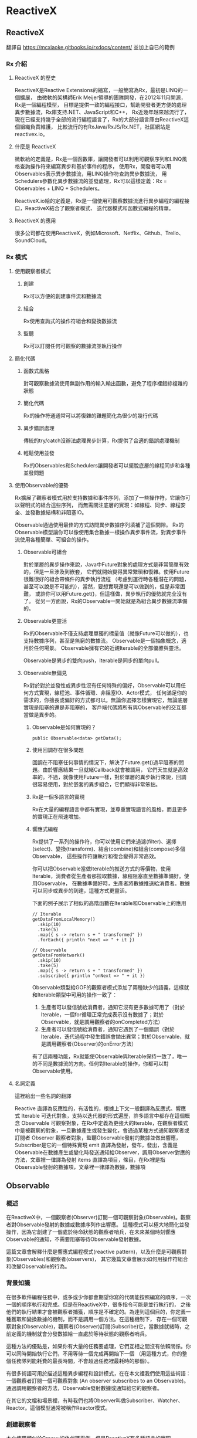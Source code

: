 * ReactiveX

** ReactiveX
翻譯自 https://mcxiaoke.gitbooks.io/rxdocs/content/ 並加上自已的範例

*** Rx 介紹

**** ReactiveX 的歷史
ReactiveX是Reactive Extensions的縮寫，一般簡寫為Rx，最初是LINQ的一個擴展，
由微軟的架構師Erik Meijer領導的團隊開發，在2012年11月開源，Rx是一個編程模型，
目標是提供一致的編程接口，幫助開發者更方便的處理異步數據流，Rx庫支持.NET、JavaScript和C++，
Rx近幾年越來越流行了，現在已經支持幾乎全部的流行編程語言了，Rx的大部分語言庫由ReactiveX這個組織負責維護，
比較流行的有RxJava/RxJS/Rx.NET，社區網站是reactivex.io。

**** 什麼是 ReactiveX
微軟給的定義是，Rx是一個函數庫，讓開發者可以利用可觀察序列和LINQ風格查詢操作符來編寫異步和基於事件的程序，
使用Rx，開發者可以用Observables表示異步數據流，用LINQ操作符查詢異步數據流，
用Schedulers參數化異步數據流的並發處理，Rx可以這樣定義：Rx = Observables + LINQ + Schedulers。

ReactiveX.io給的定義是，Rx是一個使用可觀察數據流進行異步編程的編程接口，ReactiveX結合了觀察者模式、
迭代器模式和函數式編程的精華。

**** ReactiveX 的應用
很多公司都在使用ReactiveX，例如Microsoft、Netflix、Github、Trello、SoundCloud。

*** Rx 模式

**** 使用觀察者模式
***** 創建
Rx可以方便的創建事件流和數據流

***** 組合
Rx使用查詢式的操作符組合和變換數據流

***** 監聽
Rx可以訂閱任何可觀察的數據流並執行操作

**** 簡化代碼
***** 函數式風格
對可觀察數據流使用無副作用的輸入輸出函數，避免了程序裡錯綜複雜的狀態

***** 簡化代碼
Rx的操作符通通常可以將復雜的難題簡化為很少的幾行代碼

***** 異步錯誤處理
傳統的try/catch沒辦法處理異步計算，Rx提供了合適的錯誤處理機制

***** 輕鬆使用並發
Rx的Observables和Schedulers讓開發者可以擺脫底層的線程同步和各種並發問題

**** 使用Observable的優勢
Rx擴展了觀察者模式用於支持數據和事件序列，添加了一些操作符，它讓你可以聲明式的組合這些序列，
而無需關注底層的實現：如線程、同步、線程安全、並發數據結構和非阻塞IO。

Observable通過使用最佳的方式訪問異步數據序列填補了這個間隙。
Rx的Observable模型讓你可以像使用集合數據一樣操作異步事件流，對異步事件流使用各種簡單、可組合的操作。

***** Observable可組合
對於單層的異步操作來說，Java中Future對象的處理方式是非常簡單有效的，但是一旦涉及到嵌套，
它們就開始變得異常繁瑣和復雜。使用Future很難很好的組合帶條件的異步執行流程
（考慮到運行時各種潛在的問題，甚至可以說是不可能的），當然，要想實現還是可以做到的，但是非常困難，
或許你可以用Future.get()，但這樣做，異步執行的優勢就完全沒有了。
從另一方面說，Rx的Observable一開始就是為組合異步數據流準備的。

***** Observable更靈活
Rx的Observable不僅支持處理單獨的標量值（就像Future可以做的），也支持數據序列，甚至是無窮的數據流。
Observable是一個抽象概念，適用於任何場景。 Observable擁有它的近親Iterable的全部優雅與靈活。

Observable是異步的雙向push，Iterable是同步的單向pull。

***** Observable無偏見
Rx對於對於並發性或異步性沒有任何特殊的偏好，Observable可以用任何方式實現，線程池、事件循環、非阻塞IO、Actor模式，
任何滿足你的需求的，你擅長或偏好的方式都可以。無論你選擇怎樣實現它，無論底層實現是阻塞的還是非阻塞的，
客戶端代碼將所有與Observable的交互都當做是異步的。

****** Observable是如何實現的？
#+NAME: 
#+BEGIN_SRC
public Observable<data> getData();
#+END_SRC

****** 使用回調存在很多問題
回調在不阻塞任何事情的情況下，解決了Future.get()過早阻塞的問題。由於響應結果一旦就緒Callback就會被調用，
它們天生就是高效率的。不過，就像使用Future一樣，對於單層的異步執行來說，回調很容易使用，對於嵌套的異步組合，它們顯得非常笨拙。

****** Rx是一個多語言的實現
Rx在大量的編程語言中都有實現，並尊重實現語言的風格，而且更多的實現正在飛速增加。

****** 響應式編程
Rx提供了一系列的操作符，你可以使用它們來過濾(filter)、選擇(select)、變換(transform)、結合(combine)和組合(compose)多個Observable，
這些操作符讓執行和復合變得非常高效。

你可以把Observable當做Iterable的推送方式的等價物，使用Iterable，消費者從生產者那拉取數據，線程阻塞直至數據準備好。使用Observable，
在數據準備好時，生產者將數據推送給消費者。數據可以同步或異步的到達，這種方式更靈活。

下面的例子展示了相似的高階函數在Iterable和Observable上的應用
#+NAME: 
#+BEGIN_SRC
// Iterable
getDataFromLocalMemory()
  .skip(10)
  .take(5)
  .map({ s -> return s + " transformed" })
  .forEach({ println "next => " + it })

// Observable
getDataFromNetwork()
  .skip(10)
  .take(5)
  .map({ s -> return s + " transformed" })
  .subscribe({ println "onNext => " + it })
#+END_SRC

Observable類型給GOF的觀察者模式添加了兩種缺少的語義，這樣就和Iterable類型中可用的操作一致了：
1. 生產者可以發信號給消費者，通知它沒有更多數據可用了（對於Iterable，一個for循環正常完成表示沒有數據了；對於Observable，就是調用觀察者的onCompleted方法）
2. 生產者可以發信號給消費者，通知它遇到了一個錯誤（對於Iterable，迭代過程中發生錯誤會拋出異常；對於Observable，就是調用觀察者(Observer)的onError方法）

有了這兩種功能，Rx就能使Observable與Iterable保持一致了，唯一的不同是數據流的方向。任何對Iterable的操作，你都可以對Observable使用。

**** 名詞定義
這裡給出一些名詞的翻譯

Reactive 直譯為反應性的，有活性的，根據上下文一般翻譯為反應式、響應式
Iterable 可迭代對象，支持以迭代器的形式遍歷，許多語言中都存在這個概念
Observable 可觀察對象，在Rx中定義為更強大的Iterable，在觀察者模式中是被觀察的對象，一旦數據產生或發生變化，會通過某種方式通知觀察者或訂閱者
Observer 觀察者對象，監聽Observable發射的數據並做出響應，Subscriber是它的一個特殊實現
emit 直譯為發射，發布，發出，含義是Observable在數據產生或變化時發送通知給Observer，調用Observer對應的方法，文章裡一律譯為發射
items 直譯為項目，條目，在Rx裡是指Observable發射的數據項，文章裡一律譯為數據，數據項

** Observable
*** 概述
在ReactiveX中，一個觀察者(Observer)訂閱一個可觀察對象(Observable)。觀察者對Observable發射的數據或數據序列作出響應。
這種模式可以極大地簡化並發操作，因為它創建了一個處於待命狀態的觀察者哨兵，在未來某個時刻響應Observable的通知，不需要阻塞等待Observable發射數據。

這篇文章會解釋什麼是響應式編程模式(reactive pattern)，以及什麼是可觀察對象(Observables)和觀察者(observers)，
其它幾篇文章會展示如何用操作符組合和改變Observable的行為。

[[https://mcxiaoke.gitbooks.io/rxdocs/content/images/legend.png]]

*** 背景知識
在很多軟件編程任務中，或多或少你都會期望你寫的代碼能按照編寫的順序，一次一個的順序執行和完成。但是在ReactiveX中，很多指令可能是並行執行的，
之後他們的執行結果才會被觀察者捕獲，順序是不確定的。為達到這個目的，你定義一種獲取和變換數據的機制，而不是調用一個方法。在這種機制下，
存在一個可觀察對象(Observable)，觀察者(Observer)訂閱(Subscribe)它，當數據就緒時，之前定義的機制就會分發數據給一直處於等待狀態的觀察者哨兵。

這種方法的優點是，如果你有大量的任務要處理，它們互相之間沒有依賴關係。你可以同時開始執行它們，不用等待一個完成再開始下一個
（用這種方式，你的整個任務隊列能耗費的最長時間，不會超過任務裡最耗時的那個）。

有很多術語可用於描述這種異步編程和設計模式，在在本文裡我們使用這些術語：一個觀察者訂閱一個可觀察對象 (An observer subscribes to an Observable)。
通過調用觀察者的方法，Observable發射數據或通知給它的觀察者。

在其它的文檔和場景裡，有時我們也將Observer叫做Subscriber、Watcher、Reactor。這個模型通常被稱作Reactor模式。

*** 創建觀察者
本文使用類似於Groovy的偽代碼舉例，但是ReactiveX有多種語言的實現。

普通的方法調用（不是某種異步方法，也不是Rx中的並行調用），流程通常是這樣的：
1. 調用某一個方法
2. 用一個變量保存方法返回的結果
3. 使用這個變量和它的新值做些有用的事

用代碼描述就是：
#+NAME: 
#+BEGIN_SRC
// make the call, assign its return value to `returnVal`
returnVal = someMethod(itsParameters);
// do something useful with returnVal
#+END_SRC

在異步模型中流程更像這樣的：
1. 定義一個方法，它完成某些任務，然後從異步調用中返回一個值，這個方法是觀察者的一部分
2. 將這個異步調用本身定義為一個Observable
3. 觀察者通過訂閱(Subscribe)操作關聯到那個Observable
4. 繼續你的業務邏輯，等方法返回時，Observable會發射結果，觀察者的方法會開始處理結果或結果集

用代碼描述就是：
#+NAME: 
#+BEGIN_SRC sample.kt
val ob = (0..10).toObservable().map { it + 1 }

ob.subscribe { it -> println(it) }
#+END_SRC

**** 回調方法 (onNext, onCompleted, onError)
Subscribe方法用於將觀察者連接到Observable，你的觀察者需要實現以下方法的一個子集：

***** onNext(T item)
Observable調用這個方法發射數據，方法的參數就是Observable發射的數據，這個方法可能會被調用多次，取決於你的實現。

***** onError(Exception ex)
當Observable遇到錯誤或者無法返回期望的數據時會調用這個方法，這個調用會終止Observable，
後續不會再調用onNext和onCompleted，onError方法的參數是拋出的異常。

***** onComplete
正常終止，如果沒有遇到錯誤，Observable在最後一次調用onNext之後調用此方法。

根據Observable協議的定義，onNext可能會被調用零次或者很​​多次，最後會有一次onCompleted或onError調用（不會同時），
傳遞數據給onNext通常被稱作發射，onCompleted和onError被稱作通知。

下面是一個更完整的例子：
#+NAME: 
#+BEGIN_SRC sample2.kt
val myOnNext = { it -> /* do something useful with it */ };
val myError = { throwable -> /* react sensibly to a failed call */ };
val myComplete = { /* clean up after the final response */ };
val myObservable = someMethod(itsParameters);

myObservable.subscribe(myOnNext, myError, myComplete);
// go on about my business
#+END_SRC

**** 取消訂閱 (Unsubscribing)
在一些ReactiveX實現中，有一個特殊的觀察者接口Subscriber，它有一個unsubscribe方法。
調用這個方法表示你不關心當前訂閱的Observable了，因此Observable可以選擇停止發射新的數據項（如果沒有其它觀察者訂閱）。

取消訂閱的結果會傳遞給這個Observable的操作符鏈，而且會導致這個鏈條上的每個環節都停止發射數據項。這些並不保證會立即發生，
然而，對一個Observable來說，即使沒有觀察者了，它也可以在一個while循環中繼續生成並嘗試發射數據項。

**** 關於命名約定
ReactiveX的每種特定語言的實現都有自己的命名偏好，雖然不同的實現之間有很多共同點，但並不存在一個統一的命名標準。
而且，在某些場景中，一些名字有不同的隱含意義，或者在某些語言看來比較怪異。

例如，有一個onEvent命名模式(onNext, onCompleted, onError)，在一些場景中，這些名字可能意味著事件處理器已經註冊。
然而在ReactiveX裡，他們是事件處理器的名字。

*** Observables的"熱"和"冷"
Observable什麼時候開始發射數據序列？這取決於Observable的實現，

一個"熱"的Observable可能一創建完就開始發射數據，
因此所有後續訂閱它的觀察者可能從序列中間的某個位置開始接受數據（有一些數據錯過了）。

一個"冷"的Observable會一直等待，
直到有觀察者訂閱它才開始發射數據，因此這個觀察者可以確保會收到整個數據序列。

在一些ReactiveX實現裡，還存在一種被稱作Connectable的Observable，不管有沒有觀察者訂閱它，這種Observable都不會開始發射數據，
除非Connect方法被調用。

*** 用操作符組合 Observable
對於ReactiveX來說，Observable和Observer僅僅是個開始，它們本身不過是標準觀察者模式的一些輕量級擴展，目的是為了更好的處理事件序列。

ReactiveX真正強大的地方在於它的操作符，操作符讓你可以變換、組合、操縱和處理Observable發射的數據。

Rx的操作符讓你可以用聲明式的風格組合異步操作序列，它擁有回調的所有效率優勢，同時又避免了典型的異步系統中嵌套回調的缺點。

下面是常用的操作符列表：
 1. 創建操作 Create, Defer, Empty/Never/Throw, From, Interval, Just, Range, Repeat, Start, Timer
 2. 變換操作 Buffer, FlatMap, GroupBy, Map, Scan, Window
 3. 過濾操作 Debounce, Distinct, ElementAt, Filter, First, IgnoreElements, Last, Sample, Skip, SkipLast, Take, TakeLast
 4. 組合操作 And/Then/When, CombineLatest, Join, Merge, StartWith, Switch, Zip
 5. 錯誤處理 Catch, Retry
 6. 輔助操作 Delay, Do, Materialize/Dematerialize, ObserveOn, Serialize, Subscribe, SubscribeOn, TimeInterval, Timeout, Timestamp, Using
 7. 條件和布林操作 All, Amb, Contains, DefaultIfEmpty, SequenceEqual, SkipUntil, SkipWhile, TakeUntil, TakeWhile
 8. 算術和集合操作 Average, Concat, Count, Max, Min, Reduce, Sum
 9. 轉換操作 To
10. 連接操作 Connect, Publish, RefCount, Replay
11. 反壓操作, 用於增加特殊的流程控制策略的操作符

這些操作符並不全都是ReactiveX的核心組成部分，有一些是語言特定的實現或可選的模塊。

*** RxJava
在RxJava中，一個實現了Observer接口的對象可以訂閱(subscribe)一個Observable 類的實例。
訂閱者(subscriber)對Observable發射(emit)的任何數據或數據序列作出響應。這種模式簡化了並發操作，
因為它不需要阻塞等待Observable發射數據，而是創建了一個處於待命狀態的觀察者哨兵，哨兵在未來某個時刻響應Observable的通知。

** Single
*** 介紹
RxJava（以及它派生出來的RxGroovy和RxScala）中有一個名為Single的Observable變種。
Single類似於Observable，不同的是，它總是只發射一個值，或者一個錯誤通知，而不是發射一系列的值。
因此，不同於Observable需要三個方法onNext, onError, onCompleted，訂閱Single只需要兩個方法：

onSuccess - Single發射單個的值到這個方法
onError - 如果無法發射需要的值，Single發射一個Throwable對像到這個方法
Single只會調用這兩個方法中的一個，而且只會調用一次，調用了任何一個方法之後，訂閱關係終止。

*** Single的操作符
Single也可以組合使用多種操作，一些操作符讓你可以混合使用Observable和Single：

| 操作符                | 返回值     | 說明                                                                                                 |
|-----------------------+------------+------------------------------------------------------------------------------------------------------|
| compose               | Single     | 創建一個自定義的操作符                                                                               |
| concat and concatWith | Observable | 連接多個Single和Observable發射的數據                                                                   |
| create                | Single     | 調用觀察者的create方法創建一個Single                                                                 |
| error                 | Single     | 返回一個立即給訂閱者發射錯誤通知的Single                                                             |
| flatMap               | Single     | 返回一個Single，它發射對原Single的數據執行flatMap操作後的結果                                        |
| flatMapObservable     | Observable | 返回一個Observable，它發射對原Single的數據執行flatMap操作後的結果                                    |
| from                  | Single     | 將Future轉換成Single                                                                                 |
| just                  | Single     | 返回一個發射一個指定值的Single                                                                       |
| map                   | Single     | 返回一個Single，它發射對原Single的數據執行map操作後的結果                                            |
| merge                 | Single     | 將一個Single(它發射的數據是另一個Single，假設為B)轉換成另一個Single(它發射來自另一個Single(B)的數據) |
| merge and mergeWith   | Observable | 合併發射來自多個Single的數據                                                                         |
| observeOn             | Single     | 指示Single在指定的調度程序上調用訂閱者的方法                                                         |
| onErrorReturn         | Single     | 將一個發射錯誤通知的Single轉換成一個發射指定數據項的Single                                           |
| subscribeOn           | Single     | 指示Single在指定的調度程序上執行操作                                                                 |
| timeout               | Single     | 它給原有的Single添加超時控制，如果超時了就發射一個錯誤通知                                           |
| toSingle              | Single     | 將一個發射單個值的Observable轉換為一個Single                                                         |
| zip and zipWith       | Single     | 將多個Single轉換為一個，後者發射的數據是對前者應用一個函數後的結果                                   |

*** 操作符圖示
詳細的圖解可以參考英文文檔：[[http://reactivex.io/documentation/single.html][Single]]

** Subject
Subject可以看成是一個橋樑或者代理，在某些ReactiveX實現中（如RxJava），它同時充當了Observer和Observable的角色。
因為它是一個Observer，它可以訂閱一個或多個Observable；又因為它是一個Observable，它可以轉發它收到(Observe)的數據，
也可以發射新的數據。

由於一個Subject訂閱一個Observable，它可以觸發這個Observable開始發射數據
（如果那個Observable是"冷"的--就是說，它等待有訂閱才開始發射數據）。
因此有這樣的效果，Subject可以把原來那個"冷"的Observable變成"熱"的。

*** Subject的種類
針對不同的場景一共有四種類型的Subject。他們並不是在所有的實現中全部都存在，
而且一些實現使用其它的命名約定（例如，在RxScala中Subject被稱作PublishSubject）。

**** AsyncSubject
一個AsyncSubject只在原始Observable完成後，發射來自原始Observable的最後一個值。
（如果原始Observable沒有發射任何值，AsyncObject也不發射任何值）它會把這最後一個值發射給任何後續的觀察者。

[[https://mcxiaoke.gitbooks.io/rxdocs/content/images/S.AsyncSubject.png]]

然而，如果原始的Observable因為發生了錯誤而終止，AsyncSubject將不會發射任何數據，只是簡單的向前傳遞這個錯誤通知。

[[https://mcxiaoke.gitbooks.io/rxdocs/content/images/S.AsyncSubject.e.png]]

#+NAME: AsyncSubject
#+BEGIN_SRC
final AsyncSubject<Integer> asyncSubject = AsyncSubject.create();
asyncSubject.onNext(0);
asyncSubject.onNext(1);
asyncSubject.subscribe(it -> println("(AsyncSubject) it: " + it));

Observable.create(new Observable.OnSubscribe<Integer>() {
    @Override
    public void call(Subscriber<? super Integer> subscriber) {
        IntStream.range(1, 6).forEach(i -> subscriber.onNext(i));
        subscriber.onCompleted();
    }
})
.doOnCompleted(() -> asyncSubject.onNext(2)).subscribe();
asyncSubject.onNext(3);
asyncSubject.onNext(4);
asyncSubject.onCompleted();
asyncSubject.onNext(5);

/**
  output:
    (AsyncSubject) it: 4
 */
#+END_SRC

**** BehaviorSubject
當觀察者訂閱BehaviorSubject時，它開始發射原始Observable最近發射的數據
（如果此時還沒有收到任何數據，它會發射一個默認值），然後繼續發射其它任何來自原始Observable的數據。
[[https://mcxiaoke.gitbooks.io/rxdocs/content/images/S.BehaviorSubject.png]]

然而，如果原始的Observable因為發生了一個錯誤而終止，BehaviorSubject將不會發射任何數據，只是簡單的向前傳遞這個錯誤通知。

[[https://mcxiaoke.gitbooks.io/rxdocs/content/images/S.BehaviorSubject.e.png]]

#+NAME: BehaviorSubject
#+BEGIN_SRC
final BehaviorSubject<Integer> behaviorSubject = BehaviorSubject.create(0);
behaviorSubject.onNext(1);
behaviorSubject.onNext(2);
behaviorSubject.onNext(3);
behaviorSubject.subscribe((it) -> println("(BehaviorSubject) it: " + it));

Observable.create(new Observable.OnSubscribe<Integer>() {
    @Override
    public void call(Subscriber<? super Integer> subscriber) {
        IntStream.range(1, 6).forEach(i -> subscriber.onNext(i));
        subscriber.onCompleted();
    }
})
        .doOnCompleted(() -> behaviorSubject.onNext(1)).subscribe();
behaviorSubject.onNext(2);
/**
  output:
    (BehaviorSubject) it: 3
    (BehaviorSubject) it: 1
    (BehaviorSubject) it: 2
 */
#+END_SRC

**** PublishSubject
PublishSubject只會把在訂閱發生的時間點之後來自原始Observable的數據發射給觀察者。
需要注意的是，PublishSubject可能會一創建完成就立刻開始發射數據（除非你可以阻止它發生），
因此這裡有一個風險：在Subject被創建後到有觀察者訂閱它之前這個時間段內，一個或多個數據可能會丟失。
如果要確保來自原始Observable的所有數據都被分發，你需要這樣做：
或者使用Create創建那個Observable以便手動給它引入"冷"Observable的行為
（當所有觀察者都已經訂閱時才開始發射數據），或者改用ReplaySubject。

[[https://mcxiaoke.gitbooks.io/rxdocs/content/images/S.PublishSubject.png]]

如果原始的Observable因為發生了一個錯誤而終止，PublishSubject將不會發射任何數據，只是簡單的向前傳遞這個錯誤通知。

[[https://mcxiaoke.gitbooks.io/rxdocs/content/images/S.PublishSubject.e.png]]

#+NAME: PublishSubject
#+BEGIN_SRC
final PublishSubject<Integer> publishSubject = PublishSubject.create();
publishSubject.onNext(-1);
publishSubject.onNext(-2);
publishSubject.subscribe(it -> println("(PublishSubject) it: " + it));

Observable.create(new Observable.OnSubscribe<Integer>() {
    @Override
    public void call(Subscriber<? super Integer> subscriber) {
        IntStream.range(1, 6).forEach(i -> subscriber.onNext(i));
        subscriber.onCompleted();
    }
})
.doOnCompleted(() -> publishSubject.onNext(0)).subscribe();
publishSubject.onNext(1);
/**
  output:
    (PublishSubject) it: 0
    (PublishSubject) it: 1
 */
#+END_SRC

**** ReplaySubject
ReplaySubject會發射所有來自原始Observable的數據給觀察者，無論它們是何時訂閱的。也有其它版本的ReplaySubject，
在重放緩存增長到一定大小的時候或過了一段時間後會丟棄舊的數據（原始Observable發射的）。

如果你把ReplaySubject當作一個觀察者使用，注意不要從多個線程中調用它的onNext方法（包括其它的on系列方法），
這可能導致同時（非順序）調用，這會違反Observable協議，給Subject的結果增加了不確定性。

[[https://mcxiaoke.gitbooks.io/rxdocs/content/images/S.ReplaySubject.png]]

#+NAME: ReplaySubject
#+BEGIN_SRC
final ReplaySubject<Integer> replaySubject = ReplaySubject.create();
replaySubject.onNext(1);
replaySubject.onNext(2);
replaySubject.onNext(3);
replaySubject.subscribe((it) -> println("(ReplaySubject) it: " + it));

Observable.create(new Observable.OnSubscribe<Integer>() {
    @Override
    public void call(Subscriber<? super Integer> subscriber) {
        IntStream.range(1, 6).forEach(i -> subscriber.onNext(i));
        subscriber.onCompleted();
    }
})
.doOnCompleted(() -> replaySubject.onNext(1)).subscribe();
replaySubject.onNext(2);
replaySubject.onNext(4);
/**
  output:
    (ReplaySubject) it: 1
    (ReplaySubject) it: 2
    (ReplaySubject) it: 3
    (ReplaySubject) it: 1
    (ReplaySubject) it: 2
    (ReplaySubject) it: 4
 */
#+END_SRC

*** RxJava的對應類
假設你有一個Subject，你想把它傳遞給其它的代理或者暴露它的Subscriber接口，你可以調用它的asObservable方法，
這個方法返回一個Observable。具體使用方法可以參考Javadoc文檔。

**** 串行化
如果你把Subject 當作一個Subscriber 使用，注意不要從多個線程中調用它的onNext方法（包括其它的on系列方法），
這可能導致同時（非順序）調用，這會違反Observable協議，給Subject的結果增加了不確定性。

要避免此類問題，你可以將 Subject 轉換為一個 SerializedSubject ，類似於這樣：

#+NAME:
#+BEGIN_SRC
mySafeSubject = new SerializedSubject( myUnsafeSubject );
#+END_SRC

** 調度器 Scheduler
如果你想給Observable操作符鏈添加多線程功能，你可以指定操作符（或者特定的Observable）在特定的調度器(Scheduler)上執行。

某些ReactiveX的Observable操作符有一些變體，它們可以接受一個Scheduler參數。
這個參數指定操作符將它們的部分或全部任務放在一個特定的調度器上執行。

使用ObserveOn和SubscribeOn操作符，你可以讓Observable在一個特定的調度器上執行，
ObserveOn指示一個Observable在一個特定的調度器上調用觀察者的 onNext, onError和onCompleted方法，
SubscribeOn更進一步，它指示Observable將全部的處理過程（包括發射數據和通知）放在特定的調度器上執行。

*** RxJava 示例

**** 調度器的種類
下表展示了RxJava中可用的調度器種類：

| 調度器類型                | 效果                                                                                                              |
|---------------------------+-------------------------------------------------------------------------------------------------------------------|
| Schedulers.computation()  | 用於計算任務，如事件循環或和回調處理，不要用於IO操作(IO操作請使用Schedulers.io())；默認線程數等於處理器的數量     |
| Schedulers.from(executor) | 使用指定的Executor作為調度器                                                                                      |
| Schedulers.immediate()    | 在當前線程立即開始執行任務                                                                                        |
| Schedulers.io()           | 用於IO密集型任務，如異步阻塞IO操作，這個調度器的線程池會根據需要增長；對於普通的計算任務，                        |
|                           | 請使用Schedulers.computation()；Schedulers.io( )默認是一個CachedThreadScheduler，很像一個有線程緩存的新線程調度器 |
| Schedulers.newThread()    | 為每個任務創建一個新線程                                                                                          |
| Schedulers.trampoline()   | 當其它排隊的任務完成後，在當前線程排隊開始執行                                                                    |

**** 默認調度器
在RxJava中，某些Observable操作符的變體允許你設置用於操作執行的調度器，其它的則不在任何特定的調度器上執行，
或者在一個指定的默認調度器上執行。下面的表格個列出了一些操作符的默認調度器：

| 操作符                                                | 调度器      |
|-------------------------------------------------------+-------------|
| buffer(timespan)                                      | computation |
| buffer(timespan, count)                               | computation |
| buffer(timespan, timeshift)                           | computation |
| debounce(timeout, unit)                               | computation |
| delay(delay, unit)                                    | computation |
| delaySubscription(delay, unit)                        | computation |
| interval                                              | computation |
| repeat                                                | trampoline  |
| replay(time, unit)                                    | computation |
| replay(buffersize, time, unit)                        | computation |
| replay(selector, time, unit)                          | computation |
| replay(selector, buffersize, time, unit)              | computation |
| retry                                                 | trampoline  |
| sample(period, unit)                                  | computation |
| skip(time, unit)                                      | computation |
| skipLast(time, unit)                                  | computation |
| take(time, unit)                                      | computation |
| takeLast(time, unit)                                  | computation |
| takeLast(count, time, unit)                           | computation |
| takeLastBuffer(time, unit)                            | computation |
| takeLastBuffer(count, time, unit)                     | computation |
| throttleFirst                                         | computation |
| throttleLast                                          | computation |
| throttleWithTimeout                                   | computation |
| timeInterval                                          | immediate   |
| timeout(timeoutSelector)                              | immediate   |
| timeout(firstTimeoutSelector, timeoutSelector)        | immediate   |
| timeout(timeoutSelector, other)                       | immediate   |
| timeout(timeout, timeUnit)                            | computation |
| timeout(firstTimeoutSelector, timeoutSelector, other) | immediate   |
| timeout(timeout, timeUnit, other)                     | computation |
| timer                                                 | computation |
| timestamp                                             | immediate   |
| window(timespan)                                      | computation |
| window(timespan, count)                               | computation |
| window(timespan, timeshift)                           | computation |

**** 使用調度器
除了將這些調度器傳遞給RxJava的Observable操作符，你也可以用它們調度你自己的任務。
下面的示例展示了Scheduler.Worker的用法：

#+NAME:
#+BEGIN_SRC
worker = Schedulers.newThread().createWorker();
worker.schedule(new Action0() {

    @Override
    public void call() {
        yourWork();
    }

});
// some time later...
worker.unsubscribe();
#+END_SRC

**** 遞迴調度器
要調度遞迴的方法調用，你可以使用schedule，然後再用schedule(this)，示例：

#+NAME:
#+BEGIN_SRC
worker = Schedulers.newThread().createWorker();
worker.schedule(new Action0() {

    @Override
    public void call() {
        yourWork();
        // recurse until unsubscribed (schedule will do nothing if unsubscribed)
        worker.schedule(this);
    }

});
// some time later...
worker.unsubscribe();
#+END_SRC

**** 檢查或設置取消訂閱狀態
Worker類的對象實現了Subscription接口，使用它的isUnsubscribed和unsubscribe方法，
所以你可以在訂閱取消時停止任務，或者從正在調度的任務內部取消訂閱，示例：

#+NAME:
#+BEGIN_SRC
Worker worker = Schedulers.newThread().createWorker();
Subscription mySubscription = worker.schedule(new Action0() {

    @Override
    public void call() {
        while(!worker.isUnsubscribed()) {
            status = yourWork();
            if(QUIT == status) { worker.unsubscribe(); }
        }
    }

});
#+END_SRC

Worker同時是Subscription，因此你可以（通常也應該）調用它的unsubscribe方法通知可以掛起任務和釋放資源了。

**** 延時和周期調度器

你可以使用schedule(action,delayTime,timeUnit)在指定的調度器上延時執行你的任務，下面例子中的任務將在500毫秒之後開始執行：

#+NAME:
#+BEGIN_SRC
someScheduler.schedule(someAction, 500, TimeUnit.MILLISECONDS);
#+END_SRC

使用另一個版本的schedule，schedulePeriodically(action,initialDelay,period,timeUnit)方法讓你可以安排一個定期執行的任務，
下面例子的任務將在500毫秒之後執行，然後每250毫秒執行一次：

#+NAME:
#+BEGIN_SRC
someScheduler.schedulePeriodically(someAction, 500, 250, TimeUnit.MILLISECONDS);
#+END_SRC

**** 測試調度器
TestScheduler讓你可以對調度器的時鐘錶現進行手動微調。這對依賴精確時間安排的任務的測試很有用處。
這個調度器有三個額外的方法：

1. advanceTimeTo(time,unit) 向前波動調度器的時鐘到一個指定的時間點
2. advanceTimeBy(time,unit) 將調度器的時鐘向前撥動一個指定的時間段
3. triggerActions() 開始執行任何計劃中的但是未啟動的任務，如果它們的計劃時間等於或者早於調度器時鐘的當前時間

** Operators

*** 操作符分類
ReactiveX的每種編程語言的實現都實現了一組操作符的集合。不同的實現之間有很多重疊的部分，也有一些操作符只存在特定的實現中。
每種實現都傾向於用那種編程語言中他們熟悉的上下文中相似的方法給這些操作符命名。

本文首先會給出ReactiveX的核心操作符列表和對應的文檔鏈接，後面還有一個決策樹用於幫助你根據具體的場景選擇合適的操作符。
最後有一個語言特定實現的按字母排序的操作符列表。

如果你想實現你自己的操作符，可以參考這裡：[[https://mcxiaoke.gitbooks.io/rxdocs/content/topics/Implementing-Your-Own-Operators.html][實現自定義操作符]]

**** 創建操作
用於創建Observable的操作符

***** create
通過調用觀察者的方法從頭創建一個Observable
#+NAME: create
#+BEGIN_SRC
// Java
Observable.create(new Observable.OnSubscribe<Integer>() {
    @Override
    public void call(final Subscriber<? super Integer> subscriber) {
        IntStream.range(1, 6).forEach(it -> subscriber.onNext(it));
        subscriber.onCompleted();
    }
})
.map(i -> String.valueOf(i+2))
.subscribe(new Subscriber<String>() {
    @Override
    public void onCompleted() {
        System.out.println("Sequence complete.");
    }

    @Override
    public void onError(Throwable error) {
        System.out.println("Error encountered: " + error.getMessage());
    }

    @Override
    public void onNext(String item) {
        System.out.println("(create) Next: " + item);
    }
});

// Kotlin
Observable.create(object : Observable.OnSubscribe<Int> {
    override fun call(subscriber: Subscriber<in Int>) {
        (1..5).map { it-> it*2 }.forEach { i -> subscriber.onNext(i) }
        subscriber.onCompleted()
    }
}).subscribe { it -> println("(create) Next: " + it) }

/**
  output:
    (create) Next: 3
    (create) Next: 4
    (create) Next: 5
    (create) Next: 6
    (create) Next: 7
    Sequence complete.
 */
#+END_SRC

***** Defer
在觀察者訂閱之前不創建這個Observable，為每一個觀察者創建一個新的Observable

***** Empty/Never/Throw
創建行為受限的特殊Observable

***** From
將其它的對像或數據結構轉換為Observable

#+NAME: from
#+BEGIN_SRC
// Java
Integer[] items = {1, 2, 3, 4, 5};
Observable.from(items)
    .map(i -> i*2)
    .subscribe(
        item -> println("(from) Next:" + item),
        error -> println("Error encountered: " + error),
        () -> println("Sequence complete.")
    );
// Kotlin
Observable.from(listOf(1, 2, 3, 4, 5).map { it -> it+2 })
    .subscribe { it -> println("(from) Next: " + it) }

/**
  output:
    (from) Next:2
    (from) Next:4
    (from) Next:6
    (from) Next:8
    (from) Next:10
    Sequence complete.
 */
#+END_SRC

***** Interval
創建一個定時發射整數序列的Observable

***** Just
將對像或者對象集合轉換為一個會發射這些對象的Observable

#+NAME: just
#+BEGIN_SRC
// Java
Observable.just(1, 2, 3, 4, 5)
    .map(i -> String.valueOf(i+1))
    .subscribe(new Subscriber<String>() {
        @Override
        public void onCompleted() {
            System.out.println("Sequence complete.");
        }

        @Override
        public void onError(Throwable error) {
            System.err.println("Error: " + error.getMessage());
        }

        @Override
        public void onNext(String item) {
            System.out.println("(just) Next: " + item);
        }
    });

// Kotlin
Observable.just(1, 2, 3, 4, 5).map { it -> it+1 }
    .subscribe(object: Subscriber<Int>() {
        override fun onCompleted() {
            println("Sequence complete.")
        }
        override fun onError(e: Throwable?) {
            println("Error encountered: " + e)
        }
        override fun onNext(it: Int?) {
            println("(just) Next: " + it)
        }
    })

/**
  output:
    (just) Next: 2
    (just) Next: 3
    (just) Next: 4
    (just) Next: 5
    (just) Next: 6
    Sequence complete.
 */
#+END_SRC
***** Range
創建發射指定範圍的整數序列的Observable

#+NAME: range
#+BEGIN_SRC
Observable.range(1, 5)
    .subscribe(it -> System.out.println("Range: " + it));

/**
  output:
    Range: 1
    Range: 2
    Range: 3
    Range: 4
    Range: 5
 */
#+END_SRC

***** Repeat
創建重複發射特定的數據或數據序列的Observable

#+NAME: repeat
#+BEGIN_SRC
Observable.range(6, 10).repeat(2)
    .subscribe(it -> println("Repeat: " + it));
/**
  output:
    Repeat: 6
    Repeat: 7
    Repeat: 8
    Repeat: 9
    Repeat: 10
    Repeat: 11
    Repeat: 12
    Repeat: 13
    Repeat: 14
    Repeat: 15
    Repeat: 6
    Repeat: 7
    Repeat: 8
    Repeat: 9
    Repeat: 10
    Repeat: 11
    Repeat: 12
    Repeat: 13
    Repeat: 14
    Repeat: 15
 */
#+END_SRC

***** Start
創建發射一個函數的返回值的Observable

***** Timer
創建在一個指定的延遲之後發射單個數據的Observable

**** 變換操作
這些操作符可用於對Observable發射的數據進行變換，詳細解釋可以看每個操作符的文檔

***** Buffer
緩存，可以簡單的理解為緩存，它定期從Observable收集數據到一個集合，然後把這些數據集合打包發射，而不是一次發射一個

#+NAME: buffer
#+BEGIN_SRC
// Buffer-1
Observable.range(1, 20).buffer(5)
    .flatMap(it -> Observable.from(it))
    .subscribe(it -> println("Buffer-1: " + it));

// Buffer-2
Observable.range(1, 100).buffer(20)
    .subscribe(it -> println("Buffer-2: " + it));

/**
  output:
    Buffer-1: 1
    Buffer-1: 2
    Buffer-1: 3
    Buffer-1: 4
    Buffer-1: 5
    Buffer-1: 6
    Buffer-1: 7
    Buffer-1: 8
    Buffer-1: 9
    Buffer-1: 10
    Buffer-1: 11
    Buffer-1: 12
    Buffer-1: 13
    Buffer-1: 14
    Buffer-1: 15
    Buffer-1: 16
    Buffer-1: 17
    Buffer-1: 18
    Buffer-1: 19
    Buffer-1: 20

    Buffer-2: [1, 2, 3, 4, 5, 6, 7, 8, 9, 10, 11, 12, 13, 14, 15, 16, 17, 18, 19, 20]
    Buffer-2: [21, 22, 23, 24, 25, 26, 27, 28, 29, 30, 31, 32, 33, 34, 35, 36, 37, 38, 39, 40]
    Buffer-2: [41, 42, 43, 44, 45, 46, 47, 48, 49, 50, 51, 52, 53, 54, 55, 56, 57, 58, 59, 60]
    Buffer-2: [61, 62, 63, 64, 65, 66, 67, 68, 69, 70, 71, 72, 73, 74, 75, 76, 77, 78, 79, 80]
    Buffer-2: [81, 82, 83, 84, 85, 86, 87, 88, 89, 90, 91, 92, 93, 94, 95, 96, 97, 98, 99, 100]
 */
#+END_SRC

***** FlatMap
扁平映射，將Observable發射的數據變換為Observables集合，然後將這些Observable發射的數據平坦化的放進一個單獨的Observable，
可以認為是一個將嵌套的數據結構展開的過程。

#+NAME: FlatMap
#+BEGIN_SRC
// FlatMap-1
Observable.from(Stream.of(1, 2, 3, 4, 5).collect(Collectors.toList()))
    .flatMap(it -> Observable.just(it+4))
    .subscribe(it -> System.out.println("flatMap-1: " + it));

// FlatMap-2
Observable.from(Arrays.asList(1, 2, 3, 4, 5))
    .flatMap(new Func1<Integer, Observable<Integer>>() {
        @Override
        public Observable<Integer> call(Integer it) {
            return Observable.just(it+4);
        }
    }).subscribe(new Action1<Integer>() {
        @Override
        public void call(Integer it) {
            System.out.println("flatMap-2: " + it);
        }
    });

/**
  output:
    flatMap-1: 5
    flatMap-1: 6
    flatMap-1: 7
    flatMap-1: 8
    flatMap-1: 9

    flatMap-2: 5
    flatMap-2: 6
    flatMap-2: 7
    flatMap-2: 8
    flatMap-2: 9
 */
#+END_SRC

***** GroupBy
分組，將原來的Observable分拆為Observable集合，將原始Observable發射的數據按Key分組，每一個Observable發射一組不同的數據

#+NAME: GroupBy
#+BEGIN_SRC
Observable.range(1, 10).groupBy(it -> it%2 ==0)
    .flatMap(it->it.toList())
    .subscribe(it -> println("GroupBy: " + it));
/**
  output:
    GroupBy: [1, 3, 5, 7, 9]
    GroupBy: [2, 4, 6, 8, 10]
 */
#+END_SRC
***** Map
映射，通過對序列的每一項都應用一個函數變換Observable發射的數據，實質是對序列中的每一項執行一個函數，函數的參數就是這個數據項

#+NAME: Map
#+BEGIN_SRC
// Map-1
Observable.just(1, 2, 3, 4, 5)
    .map(it -> it+3)
    .subscribe(it -> System.out.println("map-1: " + it));

// Map-2
Observable.just(1, 2, 3, 4, 5)
    .map(new Func1<Integer, Integer>() {
        @Override
        public Integer call(Integer it) {
            return it+3;
        }
    })
    .subscribe(new Action1<Integer>() {
        @Override
        public void call(Integer it) {
            System.out.println("map-2: " + it);
        }
    });

/**
  output:
    map-1: 4
    map-1: 5
    map-1: 6
    map-1: 7
    map-1: 8

    map-2: 4
    map-2: 5
    map-2: 6
    map-2: 7
    map-2: 8
 */
#+END_SRC

***** Scan
掃描，對Observable發射的每一項數據應用一個函數，然後按順序依次發射這些值

#+NAME: Scan
#+BEGIN_SRC
Observable.range(1, 10).scan((sum, it) -> sum += it)
    .subscribe(it -> println("Scan: " + it));
/**
  output:
    Scan: 1
    Scan: 3
    Scan: 6
    Scan: 10
    Scan: 15
    Scan: 21
    Scan: 28
    Scan: 36
    Scan: 45
    Scan: 55
 */
#+END_SRC

***** Window
窗口，定期將來自Observable的數據分拆成一些Observable窗口，然後發射這些窗口，而不是每次發射一項。類似於Buffer，
但Buffer發射的是數據，Window發射的是Observable，每一個Observable發射原始Observable的數據的一個子集

#+NAME: Window
#+BEGIN_SRC
Observable.range(1, 100).window(20)
    .flatMap(it -> it.toList())
    .subscribe(it -> println("Window: " + it));
/**
  output:
    Window: [1, 2, 3, 4, 5, 6, 7, 8, 9, 10, 11, 12, 13, 14, 15, 16, 17, 18, 19, 20]
    Window: [21, 22, 23, 24, 25, 26, 27, 28, 29, 30, 31, 32, 33, 34, 35, 36, 37, 38, 39, 40]
    Window: [41, 42, 43, 44, 45, 46, 47, 48, 49, 50, 51, 52, 53, 54, 55, 56, 57, 58, 59, 60]
    Window: [61, 62, 63, 64, 65, 66, 67, 68, 69, 70, 71, 72, 73, 74, 75, 76, 77, 78, 79, 80]
    Window: [81, 82, 83, 84, 85, 86, 87, 88, 89, 90, 91, 92, 93, 94, 95, 96, 97, 98, 99, 100]
 */
#+END_SRC

**** 過濾操作
這些操作符用於從Observable發射的數據中進行選擇

***** Debounce
只有在空閒了一段時間後才發射數據，通俗的說，就是如果一段時間沒有操作，就執行一次操作

***** Distinct
去重，過濾掉重複數據項

#+NAME: Distinct
#+BEGIN_SRC
Observable.just(1, 1, 1, 2, 2, 3, 4, 4, 5).distinct()
    .subscribe(it -> println("Distinct: " + it));
/**
  output:
    Distinct: 1
    Distinct: 2
    Distinct: 3
    Distinct: 4
    Distinct: 5
 */
#+END_SRC

***** ElementAt
取值，取特定位置的數據項

#+NAME: ElementAt
#+BEGIN_SRC
Observable.range(1, 10).elementAt(3)
    .subscribe(it -> println("ElementAt: " + it));
/**
  output:
    ElementAt: 4
 */
#+END_SRC

***** Filter
過濾，過濾掉沒有通過謂詞測試的數據項，只發射通過測試的

#+NAME: Filter
#+BEGIN_SRC
Observable.range(1, 10).filter(it -> it%2 ==0)
    .subscribe(it -> println("Filter: " + it));
/**
  output:
    Filter: 2
    Filter: 4
    Filter: 6
    Filter: 8
    Filter: 10
 */
#+END_SRC

***** First
首項，只發射滿足條件的第一條數據

#+NAME: First
#+BEGIN_SRC
Observable.range(1, 10).first()
    .subscribe(it -> println("First: " + it));
/**
  output:
    First: 1
 */
#+END_SRC

***** IgnoreElements
忽略所有的數據，只保留終止通知(onError或onCompleted)

***** Last
末項，只發射最後一條數據

#+NAME: Last
#+BEGIN_SRC
Observable.range(1, 10).last()
    .subscribe(it -> println("Last: " + it));
/**
  output:
    Last: 10
 */
#+END_SRC

***** Sample
取樣，定期發射最新的數據，等於是數據抽樣，有的實現裡叫ThrottleFirst

***** Skip
跳過前面的若干項數據

#+NAME: Skip
#+BEGIN_SRC
Observable.range(1, 10).skip(5)
    .subscribe(it -> println("Skip: " + it));
/**
  output:
    Skip: 6
    Skip: 7
    Skip: 8
    Skip: 9
    Skip: 10
 */
#+END_SRC

***** SkipLast
跳過後面的若干項數據

#+NAME: SkipLast
#+BEGIN_SRC
Observable.range(1, 10).skipLast(5)
    .subscribe(it -> println("SkipLast: " + it));
/**
  output:
    SkipLast: 1
    SkipLast: 2
    SkipLast: 3
    SkipLast: 4
    SkipLast: 5
 */
#+END_SRC

***** Take
只保留前面的若干項數據

#+NAME: Take
#+BEGIN_SRC
Observable.range(1, 10).take(3)
    .subscribe(it -> println("Take: " + it));
/**
  output:
    Take: 1
    Take: 2
    Take: 3
 */
#+END_SRC

***** TakeLast
只保留後面的若干項數據

#+NAME: TakeLast
#+BEGIN_SRC
Observable.range(1, 10).takeLast(3)
    .subscribe(it -> println("TakeLast: " + it));
/**
  output:
    TakeLast: 8
    TakeLast: 9
    TakeLast: 10
 */
#+END_SRC

**** 組合操作
組合操作符用於將多個Observable組合成一個單一的Observable

***** And/Then/When
通過模式(And條件)和計劃(Then次序)組合兩個或多個Observable發射的數據集

***** CombineLatest
當兩個Observables中的任何一個發射了一個數據時，通過一個指定的函數組合每個Observable發射的最新數據（一共兩個數據），
然後發射這個函數的結果

***** Join
無論何時，如果一個Observable發射了一個數據項，只要在另一個Observable發射的數據項定義的時間窗口內，
就將兩個Observable發射的數據合併發射

#+NAME: Merge
#+BEGIN_SRC
Observable<Integer> joinNumbers = Observable.from(Arrays.asList(1, 2, 3, 4, 5));
Observable<String> joinStrings = Observable.from(Arrays.asList("A", "B", "C"));
joinNumbers.join(
    joinStrings,
    i -> Observable.timer(150, TimeUnit.MILLISECONDS),
    i -> Observable.timer(0, TimeUnit.MILLISECONDS),
    (n, s) -> n + "-" + s
).subscribe(it -> println("Join: " + it));
/**
  output:
    Join: 1-A
    Join: 2-A
    Join: 3-A
    Join: 4-A
    Join: 5-A
    Join: 1-B
    Join: 2-B
    Join: 3-B
    Join: 4-B
    Join: 5-B
    Join: 1-C
    Join: 2-C
    Join: 3-C
    Join: 4-C
    Join: 5-C
 */
#+END_SRC

***** Merge
將兩個Observable發射的數據組合併成一個

#+NAME: Merge
#+BEGIN_SRC
Observable<Integer> odds = Observable.range(1, 20).filter(it -> it%2 !=0);
Observable<Integer> evens = Observable.range(1, 20).filter(it -> it%2 ==0);
Observable.merge(odds, evens).subscribe(it -> println("Merge: " + it));
/**
  output:
    Merge: 1
    Merge: 3
    Merge: 5
    Merge: 7
    Merge: 9
    Merge: 11
    Merge: 13
    Merge: 15
    Merge: 17
    Merge: 19
    Merge: 2
    Merge: 4
    Merge: 6
    Merge: 8
    Merge: 10
    Merge: 12
    Merge: 14
    Merge: 16
    Merge: 18
    Merge: 20
 */
#+END_SRC

***** StartWith
在發射原來的Observable的數據序列之前，先發射一個指定的數據序列或數據項

#+NAME: StartWith
#+BEGIN_SRC
Observable.from(Arrays.asList(1, 2, 3, 4, 5))
    .startWith(0)
    .subscribe(it -> println("startWith: " + it));
/**
  output:
    startWith: 0
    startWith: 1
    startWith: 2
    startWith: 3
    startWith: 4
    startWith: 5
 */
#+END_SRC

***** Switch
將一個發射Observable序列的Observable轉換為這樣一個Observable：
它逐個發射那些Observable最近發射的數據

***** Zip
打包，使用一個指定的函數將多個Observable發射的數據組合在一起，然後將這個函數的結果作為單項數據發射

#+NAME: Zip
#+BEGIN_SRC
Observable<Integer> numberOb = Observable.from(Arrays.asList(1, 2, 3, 4, 5));
Observable<String> stringOb = Observable.from(Arrays.asList("a", "b", "c", "d", "e"));
Observable.zip(numberOb, stringOb, (n, s) -> String.format("%d%s", n, s))
    .subscribe(it -> println("zip: " + it));
/**
  output:
    zip: 1a
    zip: 2b
    zip: 3c
    zip: 4d
    zip: 5e
 */
#+END_SRC

**** 錯誤處理
這些操作符用於從錯誤通知中恢復

***** Catch
捕獲，繼續序列操作，將錯誤替換為正常的數據，從onError通知中恢復

***** Retry
重試，如果Observable發射了一​​個錯誤通知，重新訂閱它，期待它正常終止

**** 輔助操作
一組用於處理Observable的操作符

***** Delay
延遲一段時間發射結果數據

***** Do
註冊一個動作佔用一些Observable的生命週期事件，相當於Mock某個操作

***** Materialize/Dematerialize
將發射的數據和通知都當做數據發射，或者反過來

***** ObserveOn
指定觀察者觀察Observable的調度程序（工作線程）

***** Serialize
強制Observable按次序發射數據並且功能是有效的

***** Subscribe
收到Observable發射的數據和通知後執行的操作

***** SubscribeOn
指定Observable應該在哪個調度程序上執行

***** TimeInterval
將一個Observable轉換為發射兩個數據之間所耗費時間的Observable

***** Timeout
添加超時機制，如果過了指定的一段時間沒有發射數據，就發射一個錯誤通知

***** Timestamp
給Observable發射的每個數據項添加一個時間戳

***** Using
創建一個只在Observable的生命週期內存在的一次性資源

**** 條件和布林操作
這些操作符可用於單個或多個數據項，也可用於Observable

***** All
判斷Observable發射的所有的數據項是否都滿足某個條件

***** Amb
給定多個Observable，只讓第一個發射數據的Observable發射全部數據

***** Contains
判斷Observable是否會發射一個指定的數據項

***** DefaultIfEmpty
發射來自原始Observable的數據，如果原始Observable沒有發射數據，就發射一個默認數據

***** SequenceEqual
判斷兩個Observable是否按相同的數據序列

***** SkipUntil
丟棄原始Observable發射的數據，直到第二個Observable發射了一個數據，然後發射原始Observable的剩餘數據

***** SkipWhile
丟棄原始Observable發射的數據，直到一個特定的條件為假，然後發射原始Observable剩餘的數據

***** TakeUntil
發射來自原始Observable的數據，直到第二個Observable發射了一個數據或一個通知

***** TakeWhile
發射原始Observable的數據，直到一個特定的條件為真，然後跳過剩餘的數據

**** 算術和聚合操作
這些操作符可用於整個數據序列

***** Average
計算Observable發射的數據序列的平均值，然後發射這個結果

***** Concat
不交錯的連接多個Observable的數據

***** Count
計算Observable發射的數據個數，然後發射這個結果

***** Max
計算並發射數據序列的最大值

***** Min
計算並發射數據序列的最小值

***** Reduce
按順序對數據序列的每一個應用某個函數，然後返回這個值

***** Sum
計算並發射數據序列的和

**** 異步操作
下面的這些操作符屬於單獨的rxjava-async模塊，它們用於將同步對象轉換為Observable。

***** start()
創建一個Observable，它發射一個函數的返回值

***** toAsync() or asyncAction() or asyncFunc()
將一個函數或者Action轉換為已Observable，它執行這個函數並發射函數的返回值

***** startFuture()
將一個返回Future的函數轉換為一個Observable，它發射Future的返回值

***** deferFuture()
將一個返回Observable的Future轉換為一個Observable，但是並不嘗試獲取這個Future返回的Observable，
直到有訂閱者訂閱它

***** forEachFuture()
傳遞Subscriber方法給一個Subscriber，但是同時表現得像一個Future一樣阻塞直到它完成

***** fromAction()
將一個Action轉換為Observable，當一個訂閱者訂閱時，它執行這個action並發射它的返回值

***** fromCallable()
將一個Callable轉換為Observable，當一個訂閱者訂閱時，它執行這個Callable並發射Callable的返回值，或者發射異常

***** fromRunnable()
將一個Runnable轉換為Observable，當一個訂閱者訂閱時，它執行這個Runnable並發射Runnable的返回值

***** runAsync()
返回一個StoppableObservable，它發射某個Scheduler上指定的Action生成的多個actions

**** 連接操作
一些有精確可控的訂閱行為的特殊Observable

***** Connect
指示一個可連接的Observable開始發射數據給訂閱者

***** Publish
將一個普通的Observable轉換為可連接的

***** RefCount
使一個可連接的Observable表現得像一個普通的Observable

***** Replay
確保所有的觀察者收到同樣的數據序列，即使他們在Observable開始發射數據之後才訂閱

**** 轉換操作

***** To
將Observable轉換為其它的對像或數據結構

***** Blocking
阻塞Observable的操作符

**** 阻塞操作
這一節解釋 BlockingObservable 的子類. 一個阻塞的Observable 繼承普通的Observable類，
增加了一些可用於阻塞Observable發射的數據的操作符。

要將普通的Observable 轉換為 BlockingObservable，可以使用 Observable.toBlocking()) 方法
或者BlockingObservable.from()) 方法。

***** forEach()
對Observable發射的每一項數據調用一個方法，會阻塞直到Observable完成

***** first()
阻塞直到Observable發射了一個數據，然後返回第一項數據

***** firstOrDefault()
阻塞直到Observable發射了一個數據或者終止，返回第一項數據，或者返回默認值

***** last()
阻塞直到Observable終止，然後返回最後一項數據

***** lastOrDefault()
阻塞直到Observable終止，然後返回最後一項的數據，或者返回默認值

***** mostRecent()
返回一個總是返回Observable最近發射的數據的iterable

***** next()
返回一個Iterable，會阻塞直到Observable發射了另一個值，然後返回那個值

***** latest()
返回一個iterable，會阻塞直到或者除非Observable發射了一個iterable沒有返回的值，然後返回這個值

***** single()
如果Observable終止時只發射了一個值，返回那個值，否則拋出異常

***** singleOrDefault()
如果Observable終止時只發射了一個值，返回那個值，否則否好默認值

***** toFuture()
將Observable轉換為一個Future

***** toIterable()
將一個發射數據序列的Observable轉換為一個Iterable

***** getIterator()
將一個發射數據序列的Observable轉換為一個Iterator

***** 伴隨這個解釋還有一個修改版的彈珠圖，表示阻塞Observable的彈珠圖：
[[https://mcxiaoke.gitbooks.io/rxdocs/content/images/operators/B.legend.png]]

***** BlockingObservable的方法
BlockingObservable的方法不是將一個Observable變換為另一個，也不是過濾Observables，它們會打斷Observable的調用鏈，
會阻塞等待直到Observable發射了想要的數據，然後返回這個數據（而不是一個Observable）。

要將一個Observable轉換為一個BlockingObservable，你可以使用Observable.toBlocking或BlockingObservable.from方法。

Javadoc: Observable.toBlocking())
Javadoc: BlockingObservable.from(Observable))

****** first
[[https://mcxiaoke.gitbooks.io/rxdocs/content/images/operators/B.first.png]]

要獲取BlockingObservable的發射物，使用無參數的first方法。

Javadoc: BlockingObservable.first())

****** first.p
[[https://mcxiaoke.gitbooks.io/rxdocs/content/images/operators/B.first.p.png]]

你也可以給first方法傳遞一個謂詞函數用於獲取滿足條件的BlockingObservable。

Javadoc: BlockingObservable.first(Func1))

****** firstOrDefault
[[https://mcxiaoke.gitbooks.io/rxdocs/content/images/operators/B.firstOrDefault.png]]

和過濾操作符一樣，如果原始Observable沒有數據，first會拋出異常NoSuchElementException，firstOrDefault會返回一個默認值。

Javadoc: BlockingObservable.firstOrDefault())

****** firstOrDefault.p
[[https://mcxiaoke.gitbooks.io/rxdocs/content/images/operators/B.firstOrDefault.p.png]]


firstOrDefault同樣也接受一個謂詞函數作為參數，用於獲取滿足條件的第一項，如果沒有滿足條件的就返回默認值。

Javadoc: BlockingObservable.firstOrDefault(T, Func1))

****** single
[[https://mcxiaoke.gitbooks.io/rxdocs/content/images/operators/B.single.png]]

single和first類似，但是如果不是正好發射一個數據，會拋出異常NoSuchElementException。其它幾個變體的功能也是類似的。

Javadoc: single())

****** single.p
[[https://mcxiaoke.gitbooks.io/rxdocs/content/images/operators/B.single.p.png]]

同上，接受一個謂詞函數，如果滿足條件的不是正好一個，會拋出異常。

Javadoc: single(Func1))

****** singleOrDefault
[[https://mcxiaoke.gitbooks.io/rxdocs/content/images/operators/B.singleOrDefault.png]]

類似firstOrDefault，在為空時返回默認值，超過一個就拋出異常。

Javadoc: singleOrDefault(T))

****** singleOrDefault.p
[[https://mcxiaoke.gitbooks.io/rxdocs/content/images/operators/B.singleOrDefault.p.png]]


類似firstOrDefault，接受一個謂詞函數，如果沒有復合條件的，返回默認值；如果有多個複合條件的，以錯誤通知終止。

Javadoc: singleOrDefault(Func1,T))

****** next
[[https://mcxiaoke.gitbooks.io/rxdocs/content/images/operators/B.next.png]]

next操作符會阻塞直到BlockingObservable返回另外一個值，然後它返回那個值。你可以重複調用這個方法從BlockingObservable獲取後續的數據項。
以阻塞的方式高效的迭代獲取它的發射物。

latest操作符也是類似的，但是它不會阻塞等待下一個值，它立即返回最近發射的數據項，只在Observable還沒有發射任何數據時會阻塞。

Javadoc: next())
Javadoc: latest())

****** mostRecent
[[https://mcxiaoke.gitbooks.io/rxdocs/content/images/operators/B.mostRecent.png]]

mostRecent操作符讓你可以用類似的方式迭代一個BlockingObservable，但是它總是立即返回一個值，或者是默認值（如果BlockingObservable還沒有發射任何數據），
或者是BlockingObservable最近發射的數據項。

Javadoc: mostRecent(T))

****** forEach
BlockingObservable類中也有一個類似的叫作forEach的方法。要使用這個方法，你首先需要使用BlockingObservable.from方法或
Observable.toBlocking操作符將原始Observable轉換為一個BlockingObservable。

BlockingObservable.forEach接受單個函數作為參數，這個函數的作用類似於普通Observable訂閱中的onNext函數。
forEach自身會阻塞知道BlockingObservable完成，當它不阻塞時就是完成了，不是通過調用一個回調方法表示它完成了。
如果遇到了錯誤它將拋出一個RuntimeException（而不是調用一個類似於onError的回調方法）。

Javadoc: BlockingObservable.forEach(Action1))

****** 參見：
javadoc ： BlockingObservable
Javadoc ： toBlocking()
Javadoc ： BlockingObservable.from()

***** 附錄：相似的阻塞和非阻塞操作符列表

| 操作符                             | 發射多個數據的Observable | 發射單個數據的Observable | 不發射數據的Observable | Rx.NET等價操作       |
|------------------------------------+--------------------------+--------------------------+------------------------+----------------------|
| Observable.first                   | 第一項                   | 單個數據                 | 該元素不存在           | firstAsync           |
| BlockingObservable.first           | 第一項                   | 單個數據                 | 該元素不存在           | first                |
| Observable.firstOrDefault          | 第一項                   | 單個數據                 | 默認數據               | firstOrDefaultAsync  |
| BlockingObservable.firstOrDefault  | 第一項                   | 單個數據                 | 默認數據               | firstOrDefault       |
| Observable.last                    | 最後一項                 | 單個數據                 | 該元素不存在           | lastAsync            |
| BlockingObservable.last            | 最後一項                 | 單個數據                 | 該元素不存在           | last                 |
| Observable.lastOrDefault           | 最後一項                 | 單個數據                 | 默認數據               | lastOrDefaultAsync   |
| BlockingObservable.lastOrDefault   | 最後一項                 | 單個數據                 | 默認數據               | lastOrDefault        |
| Observable.single                  | 非法參數                 | 單個數據                 | 該元素不存在           | singleAsync          |
| BlockingObservable.single          | 非法參數                 | 單個數據                 | 該元素不存在           | single               |
| Observable.singleOrDefault         | 非法參數                 | 單個數據                 | 默認數據               | singleOrDefaultAsync |
| BlockingObservable.singleOrDefault | 非法參數                 | 單個數據                 | 默認數據               | singleOrDefault      |

**** 字符串操作
StringObservable 類包含一些用於處理字符串序列和流的特殊操作符，如下：

***** byLine()
將一個字符串的Observable轉換為一個行序列的Observable，這個Observable將原來的序列當做流處理，然後按換行符分割

***** decode()
將一個多字節的字符流轉換為一個Observable，它按字符邊界發射字節數組

***** encode()
對一個發射字符串的Observable執行變換操作，變換後的Observable發射一個在原始字符串中表示多字節字符邊界的字節數組

***** from()
將一個字符流或者Reader轉換為一個發射字節數組或者字符串的Observable

***** join()
將一個發射字符串序列的Observable轉換為一個發射單個字符串的Observable，後者用一個指定的字符串連接所有的字符串

***** split()
將一個發射字符串的Observable轉換為另一個發射字符串的Observable，後者使用一個指定的正則表達式邊界分割前者發射的所有字符串

***** stringConcat()
將一個發射字符串序列的Observable轉換為一個發射單個字符串的Observable，後者連接前者發射的所有字符串

**** 操作符決策樹
幾種主要的需求

1. 直接創建一個Observable（創建操作）
2. 組合多個Observable（組合操作）
3. 對Observable發射的數據執行變換操作（變換操作）
4. 從Observable發射的數據中取特定的值（過濾操作）
5. 轉發Observable的部分值（條件/布林/過濾操作）
6. 對Observable發射的數據序列求值（算術/聚合操作）
